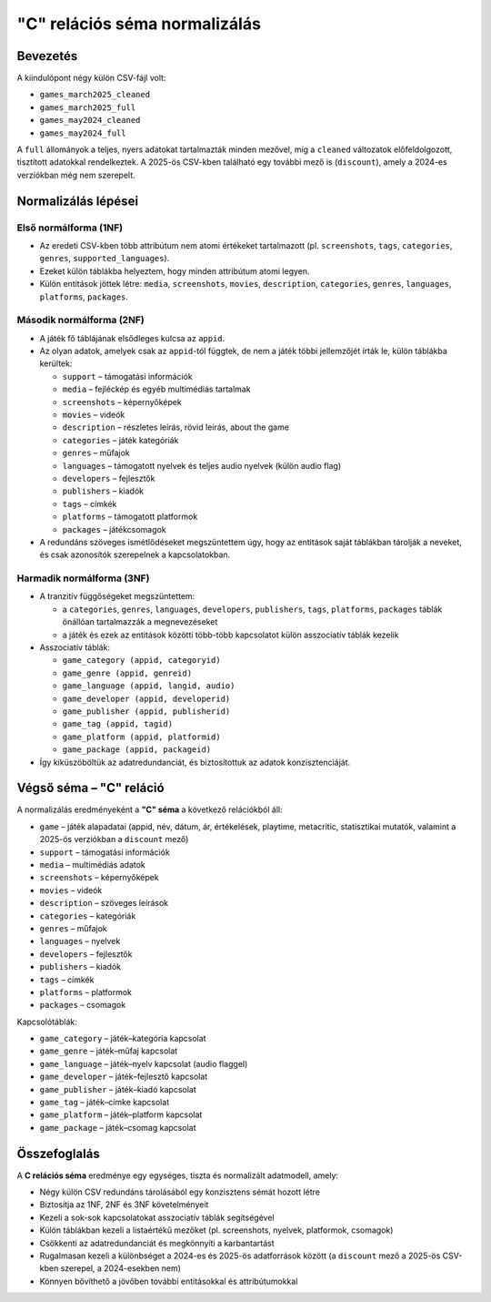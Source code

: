 "C" relációs séma normalizálás
================================

Bevezetés
---------

A kiindulópont négy külön CSV-fájl volt:

- ``games_march2025_cleaned``
- ``games_march2025_full``
- ``games_may2024_cleaned``
- ``games_may2024_full``

A ``full`` állományok a teljes, nyers adatokat tartalmazták minden mezővel, míg a 
``cleaned`` változatok előfeldolgozott, tisztított adatokkal rendelkeztek.  
A 2025-ös CSV-kben található egy további mező is (``discount``), amely a 2024-es 
verziókban még nem szerepelt.  

Normalizálás lépései
--------------------

Első normálforma (1NF)
~~~~~~~~~~~~~~~~~~~~~~
- Az eredeti CSV-kben több attribútum nem atomi értékeket tartalmazott 
  (pl. ``screenshots``, ``tags``, ``categories``, ``genres``, 
  ``supported_languages``).  
- Ezeket külön táblákba helyeztem, hogy minden attribútum atomi legyen.  
- Külön entitások jöttek létre: ``media``, ``screenshots``, ``movies``, ``description``, 
  ``categories``, ``genres``, ``languages``, ``platforms``, ``packages``.  

Második normálforma (2NF)
~~~~~~~~~~~~~~~~~~~~~~~~~
- A játék fő táblájának elsődleges kulcsa az ``appid``.  
- Az olyan adatok, amelyek csak az ``appid``-tól függtek, de nem a játék 
  többi jellemzőjét írták le, külön táblákba kerültek:  

  * ``support`` – támogatási információk  
  * ``media`` – fejléckép és egyéb multimédiás tartalmak  
  * ``screenshots`` – képernyőképek  
  * ``movies`` – videók  
  * ``description`` – részletes leírás, rövid leírás, about the game  
  * ``categories`` – játék kategóriák  
  * ``genres`` – műfajok  
  * ``languages`` – támogatott nyelvek és teljes audio nyelvek (külön audio flag)  
  * ``developers`` – fejlesztők  
  * ``publishers`` – kiadók  
  * ``tags`` – címkék  
  * ``platforms`` – támogatott platformok  
  * ``packages`` – játékcsomagok  

- A redundáns szöveges ismétlődéseket megszüntettem úgy, hogy az entitások 
  saját táblákban tárolják a neveket, és csak azonosítók szerepelnek a kapcsolatokban.  

Harmadik normálforma (3NF)
~~~~~~~~~~~~~~~~~~~~~~~~~~
- A tranzitív függőségeket megszüntettem:

  * a ``categories``, ``genres``, ``languages``, ``developers``, ``publishers``, 
    ``tags``, ``platforms``, ``packages`` táblák önállóan tartalmazzák a megnevezéseket  
  * a játék és ezek az entitások közötti több-több kapcsolatot külön asszociatív 
    táblák kezelik  

- Asszociatív táblák:  

  * ``game_category (appid, categoryid)``  
  * ``game_genre (appid, genreid)``  
  * ``game_language (appid, langid, audio)``  
  * ``game_developer (appid, developerid)``  
  * ``game_publisher (appid, publisherid)``  
  * ``game_tag (appid, tagid)``  
  * ``game_platform (appid, platformid)``  
  * ``game_package (appid, packageid)``  

- Így kiküszöböltük az adatredundanciát, és biztosítottuk az adatok konzisztenciáját.  

Végső séma – "C" reláció
-------------------------
A normalizálás eredményeként a **"C" séma** a következő relációkból áll:  

* ``game`` – játék alapadatai (appid, név, dátum, ár, értékelések, playtime, metacritic, statisztikai mutatók, valamint a 2025-ös verziókban a ``discount`` mező)  
* ``support`` – támogatási információk  
* ``media`` – multimédiás adatok  
* ``screenshots`` – képernyőképek  
* ``movies`` – videók  
* ``description`` – szöveges leírások  
* ``categories`` – kategóriák  
* ``genres`` – műfajok  
* ``languages`` – nyelvek  
* ``developers`` – fejlesztők  
* ``publishers`` – kiadók  
* ``tags`` – címkék  
* ``platforms`` – platformok  
* ``packages`` – csomagok  

Kapcsolótáblák:

* ``game_category`` – játék–kategória kapcsolat  
* ``game_genre`` – játék–műfaj kapcsolat  
* ``game_language`` – játék–nyelv kapcsolat (audio flaggel)  
* ``game_developer`` – játék–fejlesztő kapcsolat  
* ``game_publisher`` – játék–kiadó kapcsolat  
* ``game_tag`` – játék–címke kapcsolat  
* ``game_platform`` – játék–platform kapcsolat  
* ``game_package`` – játék–csomag kapcsolat  

Összefoglalás
-------------
A **C relációs séma** eredménye egy egységes, tiszta és normalizált adatmodell, amely:  

- Négy külön CSV redundáns tárolásából egy konzisztens sémát hozott létre  
- Biztosítja az 1NF, 2NF és 3NF követelményeit  
- Kezeli a sok-sok kapcsolatokat asszociatív táblák segítségével  
- Külön táblákban kezeli a listaértékű mezőket (pl. screenshots, nyelvek, platformok, csomagok)  
- Csökkenti az adatredundanciát és megkönnyíti a karbantartást  
- Rugalmasan kezeli a különbséget a 2024-es és 2025-ös adatforrások között  
  (a ``discount`` mező a 2025-ös CSV-kben szerepel, a 2024-esekben nem)  
- Könnyen bővíthető a jövőben további entitásokkal és attribútumokkal  
